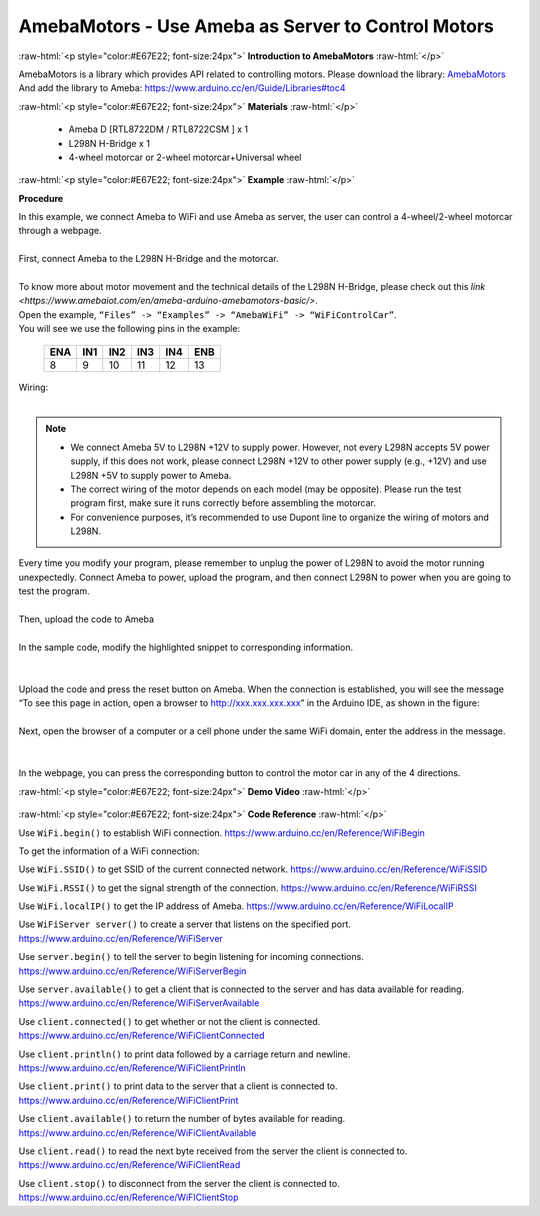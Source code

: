 ######################################################
AmebaMotors - Use Ameba as Server to Control Motors
######################################################

.. role:: raw-html(raw)
   :format: html

:raw-html:`<p style="color:#E67E22; font-size:24px">`
**Introduction to AmebaMotors**
:raw-html:`</p>`

AmebaMotors is a library which provides API related to controlling motors.
Please download the library: `AmebaMotors <https://github.com/ambiot/ambd_arduino/raw/master/Arduino_zip_libraries/AmebaMotors.zip>`_
And add the library to Ameba: https://www.arduino.cc/en/Guide/Libraries#toc4

:raw-html:`<p style="color:#E67E22; font-size:24px">`
**Materials**
:raw-html:`</p>`

   - Ameba D [RTL8722DM / RTL8722CSM ] x 1
   - L298N H-Bridge x 1
   - 4-wheel motorcar or 2-wheel motorcar+Universal wheel

:raw-html:`<p style="color:#E67E22; font-size:24px">`
**Example**
:raw-html:`</p>`

**Procedure**

| In this example, we connect Ameba to WiFi and use Ameba as server, the user can control a 4-wheel/2-wheel motorcar through a webpage.
|
| First, connect Ameba to the L298N H-Bridge and the motorcar.
|
| To know more about motor movement and the technical details of the L298N H-Bridge, 
  please check out this `link <https://www.amebaiot.com/en/ameba-arduino-amebamotors-basic/>`.
| Open the example, ``“Files” -> “Examples” -> “AmebaWiFi” -> “WiFiControlCar”``.

| You will see we use the following pins in the example:

    ===== ===== ===== ===== ===== =====
    ENA   IN1   IN2   IN3   IN4   ENB
    ===== ===== ===== ===== ===== =====
    8     9     10    11    12    13
    ===== ===== ===== ===== ===== =====

| Wiring:
|
|   |1|

.. note::

    - We connect Ameba 5V to L298N +12V to supply power. However, not every L298N accepts 5V power supply, if this does not work, please connect L298N +12V to other power supply (e.g., +12V) and use L298N +5V to supply power to Ameba.
    - The correct wiring of the motor depends on each model (may be opposite). Please run the test program first, make sure it runs correctly before assembling the motorcar.
    - For convenience purposes, it’s recommended to use Dupont line to organize the wiring of motors and L298N.

| Every time you modify your program, please remember to unplug the power of L298N to avoid the motor running unexpectedly. 
  Connect Ameba to power, upload the program, and then connect L298N to power when you are going to test the program.
|
| Then, upload the code to Ameba
|
| In the sample code, modify the highlighted snippet to corresponding information.
|
|   |2|
|
| Upload the code and press the reset button on Ameba. When the connection is established, 
  you will see the message “To see this page in action, open a browser to http://xxx.xxx.xxx.xxx” in the Arduino IDE, 
  as shown in the figure:
|
|   |3|
| Next, open the browser of a computer or a cell phone under the same WiFi domain, enter the address in the message.
|
|   |4|
|
| In the webpage, you can press the corresponding button to control the motor car in any of the 4 directions.

:raw-html:`<p style="color:#E67E22; font-size:24px">`
**Demo Video**
:raw-html:`</p>`

    .. raw:: html 

        <div style="position: relative; padding-bottom: 56.25%; height: 0; overflow: hidden; max-width: 100%; height: auto;">
            <iframe width="560" height="315" src="https://www.youtube.com/embed/ItVaPQ4dv8Q" title="Ameba WiFi Remote Control Car" frameborder="0" allow="accelerometer; autoplay; clipboard-write; encrypted-media; gyroscope; picture-in-picture" allowfullscreen></iframe>        
        </div>

:raw-html:`<p style="color:#E67E22; font-size:24px">`
**Code Reference**
:raw-html:`</p>`

Use ``WiFi.begin()`` to establish WiFi connection.
https://www.arduino.cc/en/Reference/WiFiBegin

To get the information of a WiFi connection:

Use ``WiFi.SSID()`` to get SSID of the current connected network.
https://www.arduino.cc/en/Reference/WiFiSSID

Use ``WiFi.RSSI()`` to get the signal strength of the connection.
https://www.arduino.cc/en/Reference/WiFiRSSI

Use ``WiFi.localIP()`` to get the IP address of Ameba.
https://www.arduino.cc/en/Reference/WiFiLocalIP

Use ``WiFiServer server()`` to create a server that listens on the specified port.
https://www.arduino.cc/en/Reference/WiFiServer

Use ``server.begin()`` to tell the server to begin listening for incoming connections.
https://www.arduino.cc/en/Reference/WiFiServerBegin

Use ``server.available()`` to get a client that is connected to the server and has data available for reading.
https://www.arduino.cc/en/Reference/WiFiServerAvailable

Use ``client.connected()`` to get whether or not the client is connected.
https://www.arduino.cc/en/Reference/WiFiClientConnected

Use ``client.println()`` to print data followed by a carriage return and newline.
https://www.arduino.cc/en/Reference/WiFiClientPrintln

Use ``client.print()`` to print data to the server that a client is connected to.
https://www.arduino.cc/en/Reference/WiFiClientPrint

Use ``client.available()`` to return the number of bytes available for reading.
https://www.arduino.cc/en/Reference/WiFiClientAvailable

Use ``client.read()`` to read the next byte received from the server the client is connected to.
https://www.arduino.cc/en/Reference/WiFiClientRead

Use ``client.stop()`` to disconnect from the server the client is connected to.
https://www.arduino.cc/en/Reference/WiFIClientStop

.. |1| image:: /ambd_arduino/media/AmebaMotors/1.png
   :width: 1378
   :height: 1183
   :scale: 50 %
.. |2| image:: /ambd_arduino/media/AmebaMotors/2.png
   :width: 795
   :height: 592
   :scale: 100 %
.. |3| image:: /ambd_arduino/media/AmebaMotors/3.png
   :width: 854
   :height: 413
   :scale: 100 %
.. |4| image:: /ambd_arduino/media/AmebaMotors/4.png
   :width: 714
   :height: 478
   :scale: 100 %
